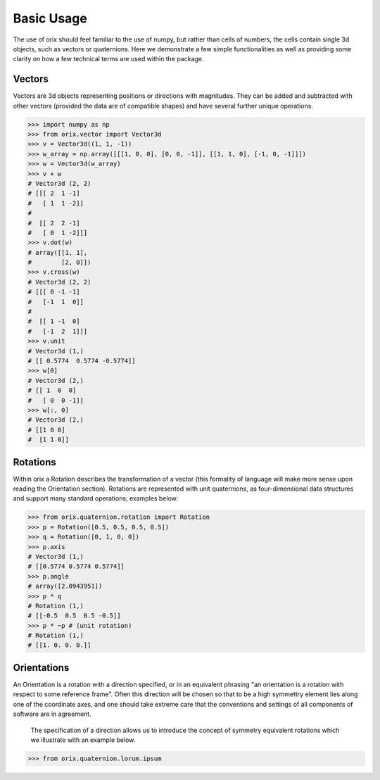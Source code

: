 Basic Usage
-----------

The use of orix should feel familiar to the use of numpy, but rather
than cells of numbers, the cells contain single 3d objects, such as
vectors or quaternions. Here we demonstrate a few simple functionalities as well as
providing some clarity on how a few technical terms are used within the package.

Vectors
~~~~~~~

Vectors are 3d objects representing positions or directions with
magnitudes. They can be added and subtracted with
other vectors (provided the data are of compatible shapes) and have
several further unique operations.

.. code:: python

    >>> import numpy as np
    >>> from orix.vector import Vector3d
    >>> v = Vector3d((1, 1, -1))
    >>> w_array = np.array([[[1, 0, 0], [0, 0, -1]], [[1, 1, 0], [-1, 0, -1]]])
    >>> w = Vector3d(w_array)
    >>> v + w
    # Vector3d (2, 2)
    # [[[ 2  1 -1]
    #   [ 1  1 -2]]
    #
    #  [[ 2  2 -1]
    #   [ 0  1 -2]]]
    >>> v.dot(w)
    # array([[1, 1],
    #        [2, 0]])
    >>> v.cross(w)
    # Vector3d (2, 2)
    # [[[ 0 -1 -1]
    #   [-1  1  0]]
    #
    #  [[ 1 -1  0]
    #   [-1  2  1]]]
    >>> v.unit
    # Vector3d (1,)
    # [[ 0.5774  0.5774 -0.5774]]
    >>> w[0]
    # Vector3d (2,)
    # [[ 1  0  0]
    #   [ 0  0 -1]]
    >>> w[:, 0]
    # Vector3d (2,)
    # [[1 0 0]
    #  [1 1 0]]


Rotations
~~~~~~~~~

Within orix a Rotation describes the transformation of a vector (this formality of language will make more sense upon reading the Orientation section).
Rotations are represented with unit quaternions, as four-dimensional data structures and support
many standard operations; examples below:

.. code:: python

    >>> from orix.quaternion.rotation import Rotation
    >>> p = Rotation([0.5, 0.5, 0.5, 0.5])
    >>> q = Rotation([0, 1, 0, 0])
    >>> p.axis
    # Vector3d (1,)
    # [[0.5774 0.5774 0.5774]]
    >>> p.angle
    # array([2.0943951])
    >>> p * q
    # Rotation (1,)
    # [[-0.5  0.5  0.5 -0.5]]
    >>> p * ~p # (unit rotation)
    # Rotation (1,)
    # [[1. 0. 0. 0.]]

Orientations
~~~~~~~~~~~~

An Orientation is a rotation with a direction specified, or in an equivalent phrasing "an orientation is a rotation with respect to some reference frame".
Often this direction will be chosen so that to be a high symmettry element lies along one of the coordinate axes, and one should take extreme care that
the conventions and settings of all components of software are in agreement.

    The specification of a direction allows us to introduce the concept of symmetry equivalent rotations which we illustrate with an example below.

.. code:: python

    >>> from orix.quaternion.lorum.ipsum
